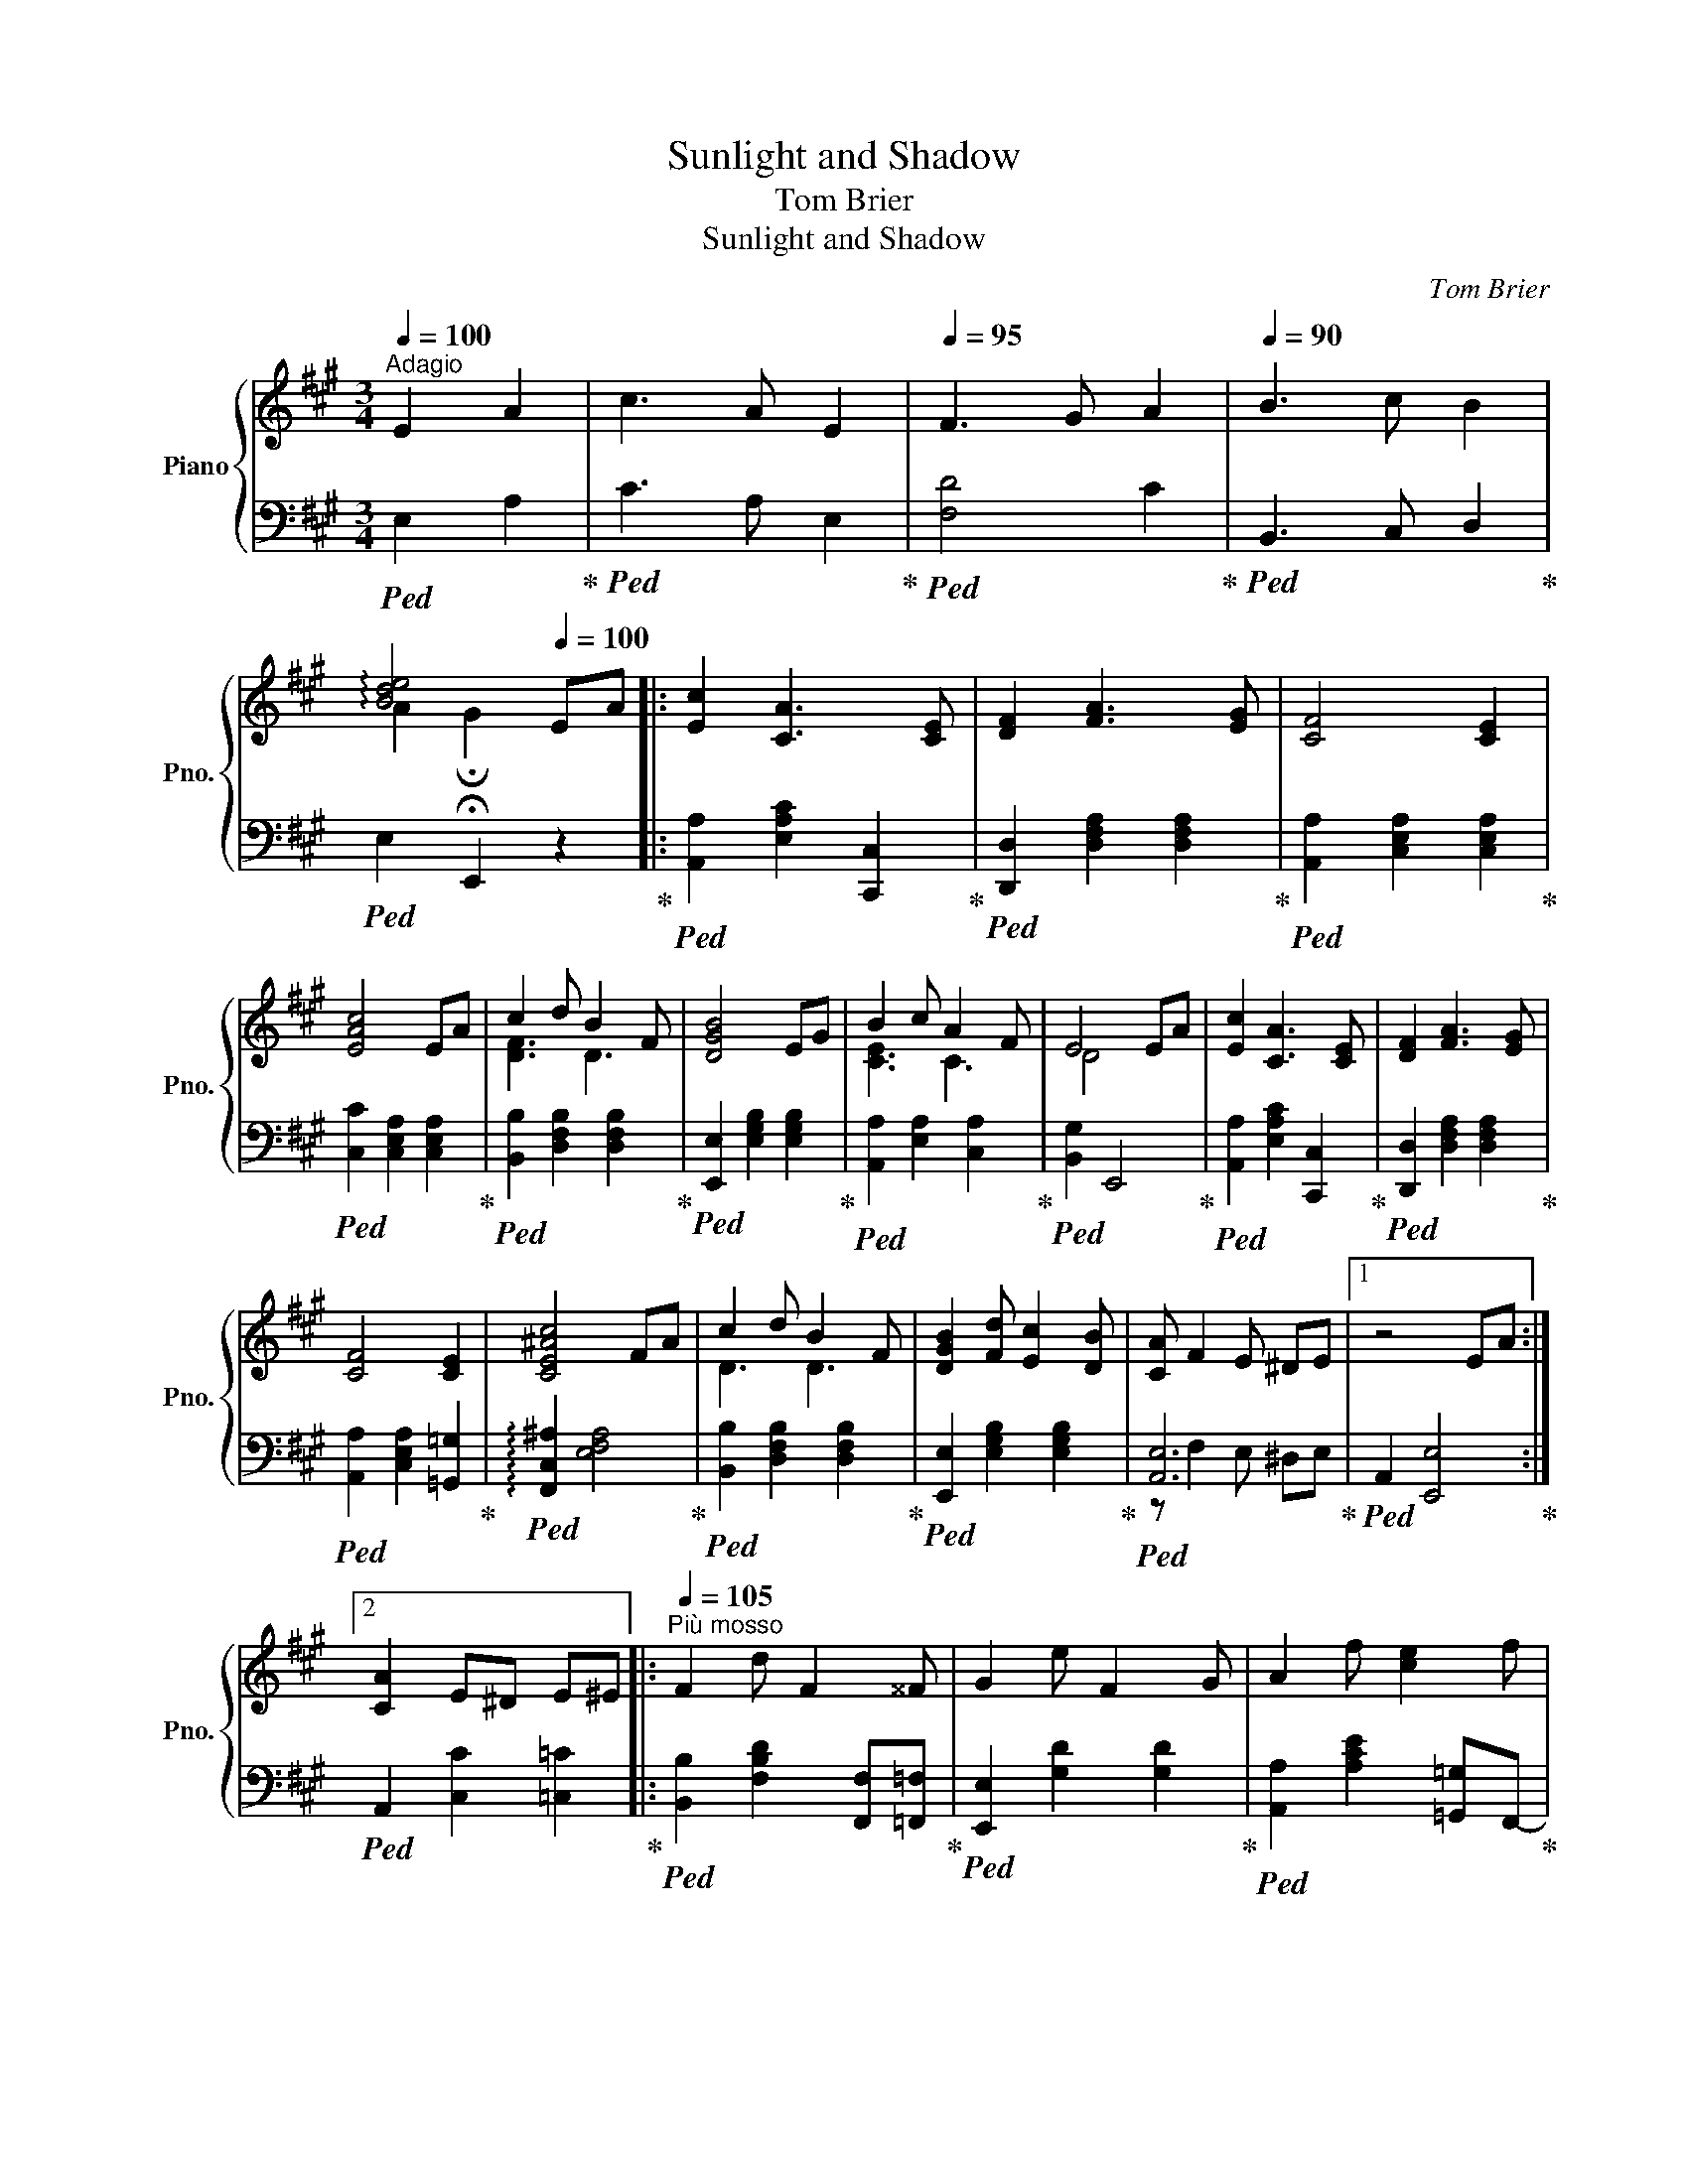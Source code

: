 X:1
T:Sunlight and Shadow
T:Tom Brier
T:Sunlight and Shadow
C:Tom Brier
%%score { ( 1 3 5 ) | ( 2 4 ) }
L:1/8
Q:1/4=100
M:3/4
K:A
V:1 treble nm="Piano" snm="Pno."
V:3 treble 
V:5 treble 
V:2 bass 
V:4 bass 
V:1
"^Adagio" E2 A2 | c3 A E2 |[Q:1/4=95] F3 G A2 |[Q:1/4=90] B3 c B2 | %4
[Q:1/4=85] !arpeggio![Bde]4[Q:1/4=100] EA |: [Ec]2 [CA]3 [CE] | [DF]2 [FA]3 [EG] | [CF]4 [CE]2 | %8
 [EAc]4 EA | c2 d B2 F | [DGB]4 EG | B2 c A2 F | E4 EA | [Ec]2 [CA]3 [CE] | [DF]2 [FA]3 [EG] | %15
 [CF]4 [CE]2 | [CE^Ac]4 FA | c2 d B2 F | [DGB]2 [Fd] [Ec]2 [DB] | [CA] F2 E ^DE |1 z4 EA :|2 %21
 [CA]2 E^D E^E |:[Q:1/4=105]"^Più mosso" F2 d F2 ^^F | G2 e F2 G | A2 f [ce]2 f | %25
 [^Ac]2 f [ce]2 f | c2 d B2 A | [GB]2 d c2 B | [Ed] c2 a [^B^df]2 | !arpeggio![ceac']b af eA | %30
 F2 d F2 ^^F | G2 e F2 G | A2 f [ce]2 a | [Adfa]2 [Gg] [Ad=fa]2 [Bb] | [ceac']2 cf e2 | EB A2 ^DF | %36
 [DE]2 [DGc]2- [DGc]B |1 [CEA]2 E^D E^E :|2 [CEA]4 EA || [Ec]2 [CA]3 [CE] | [DF]2 [FA]3 [EG] | %41
 [CF]4 [CE]2 | [EAc]4 EA | c2 d B2 F | [DGB]4 EG | B2 c A2 F | E4 EA | [Ec]2 [CA]3 [CE] | %48
 [DF]2 [FA]3 [EG] | [CF]4 [CE]2 | [CE^Ac]4 FA | c2 d B2 F | [DGB]2 [Fd] [Ec]2 [DB] | %53
 [CA] F2 E ^DE | [CA]6 |:[K:D] [DFA]6 | _A2 c3 B | [DFA] [Fd]2 [Ge] [Af]2- | [Af]2 [Ge]2 [Fd]2 | %59
 B g2 f e2 | A f2 e d2 | ^G e2 d Bd | [Gce]2 [Gcg]3 f | [Bd]6 | f2 e3 d | [FA]6 | _A2 c3 B | %67
 [FA] [Fd]2 [Ge] [Af]2- | [Af] [Bg]2 [Af] [Ge]2 | [Fd]6 |1 z A dc B_B :|2 z2 [DFd]=c A^A |: %72
[Q:1/4=110]"^Più mosso" Bg fg ag | _Bg fg ag | Af ^ef gf | Af ^ef ga | a b2 B e2 | f g2 c e2 | %78
 ^ef ba cd | gf ^GA ed | Bg fg ag | _Bg fg ag | Af ^ef gf | Af ^ef ga | a b2 B e2 | f g2 f e2 | %86
 d_B GD [GBe]f |1 [FAd]2 d=c A^A :|2 [FAd]2 !fermata![dfad']4 |] %89
V:2
!ped! E,2 A,2!ped-up! |!ped! C3 A, E,2!ped-up! |!ped! [F,D]4 C2!ped-up! | %3
!ped! B,,3 C, D,2!ped-up! |!ped! E,2 !fermata!E,,2 z2!ped-up! |: %5
!ped! [A,,A,]2 [E,A,C]2 [C,,C,]2!ped-up! |!ped! [D,,D,]2 [D,F,A,]2 [D,F,A,]2!ped-up! | %7
!ped! [A,,A,]2 [C,E,A,]2 [C,E,A,]2!ped-up! |!ped! [C,C]2 [C,E,A,]2 [C,E,A,]2!ped-up! | %9
!ped! [B,,B,]2 [D,F,B,]2 [D,F,B,]2!ped-up! |!ped! [E,,E,]2 [E,G,B,]2 [E,G,B,]2!ped-up! | %11
!ped! [A,,A,]2 [E,A,]2 [C,A,]2!ped-up! |!ped! [B,,G,]2 E,,4!ped-up! | %13
!ped! [A,,A,]2 [E,A,C]2 [C,,C,]2!ped-up! |!ped! [D,,D,]2 [D,F,A,]2 [D,F,A,]2!ped-up! | %15
!ped! [A,,A,]2 [C,E,A,]2 [=G,,=G,]2!ped-up! |!ped! !arpeggio![F,,C,^A,]2 [E,F,A,]4!ped-up! | %17
!ped! [B,,B,]2 [D,F,B,]2 [D,F,B,]2!ped-up! |!ped! [E,,E,]2 [E,G,B,]2 [E,G,B,]2!ped-up! | %19
!ped! [A,,E,]6!ped-up! |1!ped! A,,2 [E,,E,]4!ped-up! :|2!ped! A,,2 [C,C]2 [=C,=C]2!ped-up! |: %22
!ped! [B,,B,]2 [F,B,D]2 [F,,F,][=F,,=F,]!ped-up! |!ped! [E,,E,]2 [G,D]2 [G,D]2!ped-up! | %24
!ped! [A,,A,]2 [A,CE]2 [=G,,=G,]F,,-!ped-up! |!ped! [F,,F,]2 [F,^A,E]2 [F,A,E]2!ped-up! | %26
!ped! [B,,B,]2 [F,B,D]2 [F,B,D]2!ped-up! |!ped! [E,,E,]2 [G,D]2 [G,D]2!ped-up! | %28
!ped! [A,,A,]2 [E,A,C]2 [^D,A,^B,]2!ped-up! |!ped! [E,A,C]4 [A,CE]2!ped-up! | %30
!ped! [B,,B,]2 [F,B,D]2 [F,,F,][=F,,=F,]!ped-up! |!ped! [E,,E,]2 [G,D]2 [G,D]2!ped-up! | %32
!ped! [A,,A,]2 [A,CE]2 [=G,,=G,]F,,-!ped-up! |!ped! [F,,F,]2 [F,A,D]2 [=F,,=F,]2!ped-up! | %34
!ped! [E,,E,]2 [A,CE]4!ped-up! |!ped! [E,A,C]4 [C,A,]2!ped-up! | %36
!ped! [B,,G,]2 [E,,E,]2 [E,G,B,]2!ped-up! |1!ped! [A,,E,A,]2 [C,C]2 [=C,=C]2!ped-up! :|2 %38
!ped! [A,,A,]2 [E,,E,]4!ped-up! ||!ped! [A,,,A,,]2 [E,A,C]2 [C,,C,]2!ped-up! | %40
!ped! [D,,D,]2 [D,F,A,]2 [D,F,A,]2!ped-up! |!ped! [A,,A,]2 [C,E,A,]2 [C,E,A,]2!ped-up! | %42
!ped! [C,C]2 [C,E,A,]2 [A,,A,]B,,-!ped-up! |!ped! [B,,B,]2 [D,F,B,]2 [D,F,B,]2!ped-up! | %44
!ped! [E,,E,]2 [E,G,B,]2 [E,G,B,]2!ped-up! |!ped! [A,,A,]2 [E,A,]2 [C,A,]2!ped-up! | %46
!ped! [B,,G,]2 [E,,E,]4!ped-up! |!ped! [A,,,A,,]2 [E,A,C]2 [C,,C,]2!ped-up! | %48
!ped! [D,,D,]2 [D,F,A,]2 [D,F,A,]2!ped-up! |!ped! [A,,A,]2 [C,E,A,]2 [=G,,=G,]2!ped-up! | %50
!ped! !arpeggio![F,,C,^A,]2 [E,F,A,]4!ped-up! |!ped! [B,,,B,,]2 [D,F,B,]2 [D,F,B,]2!ped-up! | %52
!ped! [E,,E,]2 [E,G,B,]2 [E,G,B,]2!ped-up! |!ped! [A,,E,]6!ped-up! | %54
!ped! A,2 !fermata![A,,,A,,]7/2 D,,/-!ped-up! |:[K:D]!ped! [D,,D,]2 [D,F,A,]2 [D,F,A,]2!ped-up! | %56
!ped! [D,,D,]2 [=F,_A,B,]2 [F,A,B,]2!ped-up! |!ped! [D,,D,]2 [F,A,D]2 [F,A,D]2!ped-up! | %58
!ped! [F,,F,]2 [F,A,D]2 [F,A,D]2!ped-up! |!ped! !arpeggio![G,,D,B,]2 [G,B,D]2 [G,B,D]2!ped-up! | %60
!ped! !arpeggio![F,,D,A,]2 [F,A,D]2 [F,A,D]2!ped-up! | %61
!ped! !arpeggio![E,,B,,^G,]2 [E,G,D]2 [E,G,D]2!ped-up! | %62
!ped! [A,,A,]>^A,,- [A,,^A,]2 [F,A,E]2!ped-up! |!ped! [B,,B,]2 [F,B,D]2 [F,B,D]2!ped-up! | %64
!ped! !arpeggio![G,,D,_B,]2 [G,B,D]2 [G,B,D]2!ped-up! | %65
!ped! !arpeggio![F,,D,A,]2 [F,A,D]2 [F,A,D]2!ped-up! | %66
!ped! [=F,,D,_A,]2 [=F,A,D]2 [F,A,D]2!ped-up! |!ped! [F,,F,]2 [F,A,D]2 [D,,D,]2!ped-up! | %68
!ped! [A,,,A,,]2 [G,A,CE]2 [A,,A,]2!ped-up! |!ped! [D,,D,]2 [B,,B,] [A,,A,]2 [F,,F,]!ped-up! |1 %70
!ped! [D,,D,]4 !arpeggio![A,,E,G,C]2!ped-up! :|2!ped! [D,,D,]2 [E,,E,]2 [F,,F,]2!ped-up! |: %72
!ped! !arpeggio![G,,D,B,]2 [G,B,D]2 [G,B,D]2!ped-up! |!ped! [G,,G,]2 [G,_B,D]2 [G,B,D]2!ped-up! | %74
!ped! [F,,F,]2 [F,A,D]2 [F,A,D]2!ped-up! |!ped! [B,,,B,,]2 [F,A,B,^D]2 [F,A,B,D]2!ped-up! | %76
!ped! [E,,E,]2 [G,B,E]2 [G,B,E]2!ped-up! |!ped! [A,,,A,,]2 [G,A,CE]2 [G,A,CE]2!ped-up! | %78
!ped! [A,DF]4 [F,A,D]2-!ped-up! |!ped! [F,A,D]2 [D,F,A,]2 [F,,F,]2!ped-up! | %80
!ped! !arpeggio![G,,D,B,]2 [G,B,D]2 [G,B,D]2!ped-up! | %81
!ped! !arpeggio![G,,D,_B,]2 [G,B,D]2 [G,B,D]2!ped-up! | %82
!ped! !arpeggio![F,,D,A,]2 [F,A,D]2 [F,A,D]2!ped-up! | %83
!ped! [B,,,B,,]2 [F,A,B,^D]2 [F,A,B,D]2!ped-up! |!ped! [E,,E,]2 [G,B,E]2 [G,B,E]2!ped-up! | %85
!ped! [A,,A,]2 [G,A,C]2 [G,A,C]>G,,-!ped-up! |!ped! [G,,D,_B,]4 [G,B,D]2!ped-up! |1 %87
!ped! [F,A,D]2 [D,,A,,D,]2 [E,,E,][F,,F,]!ped-up! :|2 %88
!ped! [F,A,D]2 !arpeggio!!fermata![D,,A,,F,]4!ped-up! |] %89
V:3
 x4 | x6 | x6 | x6 | A2 !fermata!G2 x2 |: x6 | x6 | x6 | x6 | [DF]3 D3 | x6 | [CE]3 C3 | D4 x2 | %13
 x6 | x6 | x6 | x6 | D3 D3 | x6 | x6 |1 x6 :|2 x6 |: x6 | x6 | x6 | x6 | F3 F3 | x6 | x6 | x6 | %30
 x6 | x6 | x6 | x6 | x6 | x6 | x6 |1 x6 :|2 x6 || x6 | x6 | x6 | x6 | [DF]3 D3 | x6 | [CE]3 C3 | %46
 D4 x2 | x6 | x6 | x6 | x4 [CE]2 | D3 D3 | x6 | x6 | x6 |:[K:D] x6 | [D=F]6 | x6 | x6 | x6 | x6 | %61
 x6 | x6 | x6 | _B6 | x6 | =F6 | x6 | x6 | x6 |1 x6 :|2 x6 |: x6 | x6 | x6 | x6 | [Be]4 G2 | %77
 [Gc]4 G2 | x6 | x6 | x6 | x6 | x6 | x6 | [Be]4 G2 | [Ac]4 [Ac]2 | x6 |1 x6 :|2 x6 |] %89
V:4
 x4 | x6 | x6 | x6 | x6 |: x6 | x6 | x6 | x6 | x6 | x6 | x6 | x6 | x6 | x6 | x6 | x6 | x6 | x6 | %19
 z F,2 E, ^D,E, |1 x6 :|2 x6 |: x6 | x6 | x6 | x6 | x6 | x6 | x6 | x6 | x6 | x6 | x6 | x6 | x6 | %35
 x6 | x6 |1 x6 :|2 x6 || x6 | x6 | x6 | x6 | x6 | x6 | x6 | x6 | x6 | x6 | x6 | x6 | x6 | x6 | %53
 z F,2 E, ^D,E, | x6 |:[K:D] x6 | x6 | x6 | x6 | x6 | x6 | x6 | x6 | x6 | x6 | x6 | x6 | x6 | x6 | %69
 x6 |1 x6 :|2 x6 |: x6 | x6 | x6 | x6 | x6 | x6 | x6 | x6 | x6 | x6 | x6 | x6 | x6 | x6 | x6 |1 %87
 x6 :|2 x6 |] %89
V:5
 x4 | x6 | x6 | x6 | x6 |: x6 | x6 | x6 | x6 | x6 | x6 | x6 | x6 | x6 | x6 | x6 | x6 | x6 | x6 | %19
 x6 |1 x6 :|2 x6 |: x6 | x6 | x6 | x6 | x6 | x6 | x6 | x6 | x6 | x6 | x6 | x6 | x6 | x6 | x6 |1 %37
 x6 :|2 x6 || x6 | x6 | x6 | x6 | x6 | x6 | x6 | x6 | x6 | x6 | x6 | x6 | x6 | x6 | x6 | x6 |: %55
[K:D] x6 | x6 | x6 | x6 | [GB]6 | A6 | ^G6 | x6 | x6 | x6 | x6 | x6 | x6 | x6 | x6 |1 x6 :|2 x6 |: %72
 B6 | _B6 | A6 | A6 | x6 | x6 | x6 | x6 | B6 | _B6 | A6 | A6 | x6 | x6 | x6 |1 x6 :|2 x6 |] %89

